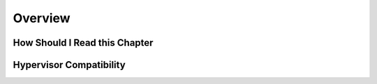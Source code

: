 .. _fireedge_setup:

================================================================================
Overview
================================================================================

How Should I Read this Chapter
================================================================================

Hypervisor Compatibility
================================================================================
